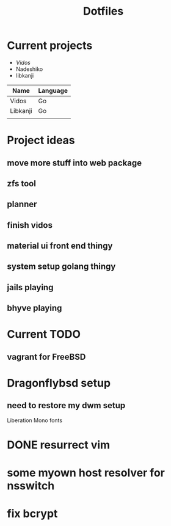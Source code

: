 #+STARTUP: showall
#+TITLE: Dotfiles

* Current projects

- [[~/src/github.com/kirillrdy/vidos/README.org][Vidos]]
- Nadeshiko
- libkanji


| Name     | Language |
|----------+----------|
| Vidos    | Go       |
| Libkanji | Go       |
|          |          |


* Project ideas
** move more stuff into web package
** zfs tool
** planner
** finish vidos
** material ui front end thingy
** system setup golang thingy
** jails playing
** bhyve playing

* Current TODO
** vagrant for FreeBSD


* Dragonflybsd setup
** need to restore my dwm setup
Liberation Mono fonts
* DONE resurrect vim
  CLOSED: [2017-05-01 Mon 13:17]

* some myown host resolver for nsswitch
* fix bcrypt
